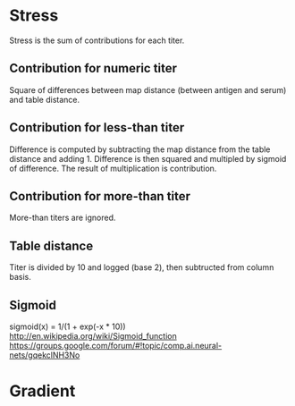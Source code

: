 * Stress
Stress is the sum of contributions for each titer.
** Contribution for numeric titer
Square of differences between map distance (between antigen and serum) and table distance.
** Contribution for less-than titer
Difference is computed by subtracting the map distance from the table
distance and adding 1. Difference is then squared and multipled by
sigmoid of difference. The result of multiplication is contribution.
** Contribution for more-than titer
More-than titers are ignored.
** Table distance
Titer is divided by 10 and logged (base 2), then subtructed from column basis.
** Sigmoid
sigmoid(x) = 1/(1 + exp(-x * 10))
http://en.wikipedia.org/wiki/Sigmoid_function
https://groups.google.com/forum/#!topic/comp.ai.neural-nets/gqekclNH3No
* Gradient
